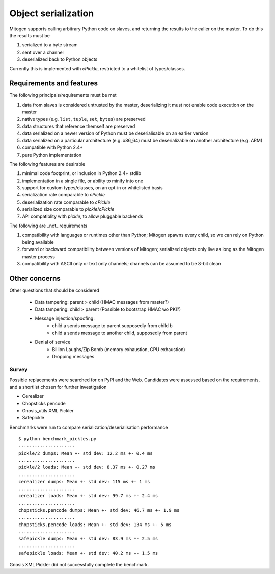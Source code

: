 Object serialization
====================

Mitogen supports calling arbitrary Python code on slaves, and returning the
results to the caller on the master. To do this the results must be

1. serialized to a byte stream
2. sent over a channel
3. deserialized back to Python objects

Currently this is implemented with `cPickle`, restricted to a whitelist of
types/classes.

Requirements and features
#########################

The following principals/requirements must be met

1. data from slaves is considered untrusted by the master, deserializing it
   must not enable code execution on the master
2. native types (e.g. ``list``, ``tuple``, ``set``, ``bytes``) are preserved
3. data structures that reference themself are preserved
4. data serialized on a newer version of Python must be deserialisable on an
   earlier version
5. data serialized on a particular architecture (e.g. x86_64) must be
   deserializable on another architecture (e.g. ARM)
6. compatible with Python 2.4+
7. pure Python implementation

The following features are desirable

1. minimal code footprint, or inclusion in Python 2.4+ stdlib
2. implementation in a single file, or ability to minify into one
3. support for custom types/classes, on an opt-in or whitelisted basis
4. serialization rate comparable to `cPickle`
5. deserialization rate comparable to `cPickle`
6. serialized size comparable to `pickle`/`cPickle`
7. API compatiblity with `pickle`, to allow pluggable backends

The following are _not_ requirements

1. compatibility with languages or runtimes other than Python;
   Mitogen spawns every child, so we can rely on Python being available
2. forward or backward compatibility between versions of Mitogen;
   serialized objects only live as long as the Mitogen master process
3. compatibility with ASCII only or text only channels;
   channels can be assumed to be 8-bit clean

Other concerns
##############

Other questions that should be considered

 - Data tampering: parent > child (HMAC messages from master?)
 - Data tampering: child > parent (Possible to bootstrap HMAC wo PKI?)
 - Message injection/spoofing:
    - child a sends message to parent supposedly from child b
    - child a sends message to another child, supposedly from parent
 - Denial of service
    - Billion Laughs/Zip Bomb (memory exhaustion, CPU exhaustion)
    - Dropping messages


Survey
------

Possible replacements were searched for on PyPI and the Web. Candidates were
assessed based on the requirements, and a shortlist chosen for further
investigation

- Cerealizer
- Chopsticks pencode
- Gnosis_utils XML Pickler
- Safepickle

Benchmarks were run to compare serialization/deserialisation performance

::

    $ python benchmark_pickles.py
    .....................
    pickle/2 dumps: Mean +- std dev: 12.2 ms +- 0.4 ms
    .....................
    pickle/2 loads: Mean +- std dev: 8.37 ms +- 0.27 ms
    .....................
    cerealizer dumps: Mean +- std dev: 115 ms +- 1 ms
    .....................
    cerealizer loads: Mean +- std dev: 99.7 ms +- 2.4 ms
    .....................
    chopsticks.pencode dumps: Mean +- std dev: 46.7 ms +- 1.9 ms
    .....................
    chopsticks.pencode loads: Mean +- std dev: 134 ms +- 5 ms
    .....................
    safepickle dumps: Mean +- std dev: 83.9 ms +- 2.5 ms
    .....................
    safepickle loads: Mean +- std dev: 40.2 ms +- 1.5 ms

Gnosis XML Pickler did not successfully complete the benchmark.
